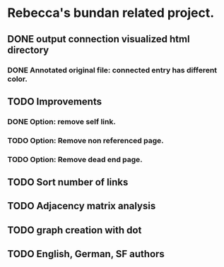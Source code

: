 * Rebecca's bundan related project.

** DONE output connection visualized html directory
*** DONE Annotated original file: connected entry has different color.
** TODO Improvements
*** DONE Option: remove self link.
*** TODO Option: Remove non referenced page.
*** TODO Option: Remove dead end page.
** TODO Sort number of links
** TODO Adjacency matrix analysis
** TODO graph creation with dot
** TODO English, German, SF authors

